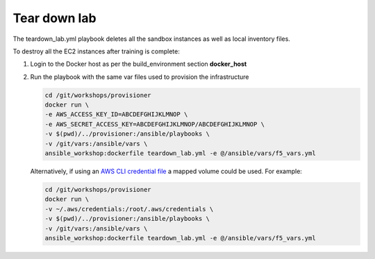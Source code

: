 Tear down lab
=============

The teardown_lab.yml playbook deletes all the sandbox instances as well as local inventory files.

To destroy all the EC2 instances after training is complete:

1. Login to the Docker host as per the build_environment section **docker_host**

2. Run the playbook with the same var files used to provision the infrastructure

   .. code:: 

      cd /git/workshops/provisioner
      docker run \
      -e AWS_ACCESS_KEY_ID=ABCDEFGHIJKLMNOP \
      -e AWS_SECRET_ACCESS_KEY=ABCDEFGHIJKLMNOP/ABCDEFGHIJKLMNOP \
      -v $(pwd)/../provisioner:/ansible/playbooks \
      -v /git/vars:/ansible/vars \
      ansible_workshop:dockerfile teardown_lab.yml -e @/ansible/vars/f5_vars.yml

   Alternatively, if using an `AWS CLI credential file <https://docs.aws.amazon.com/cli/latest/userguide/cli-configure-files.html>`_ a mapped volume could be used. For example:

   .. code::
      
      cd /git/workshops/provisioner
      docker run \
      -v ~/.aws/credentials:/root/.aws/credentials \
      -v $(pwd)/../provisioner:/ansible/playbooks \
      -v /git/vars:/ansible/vars \
      ansible_workshop:dockerfile teardown_lab.yml -e @/ansible/vars/f5_vars.yml
